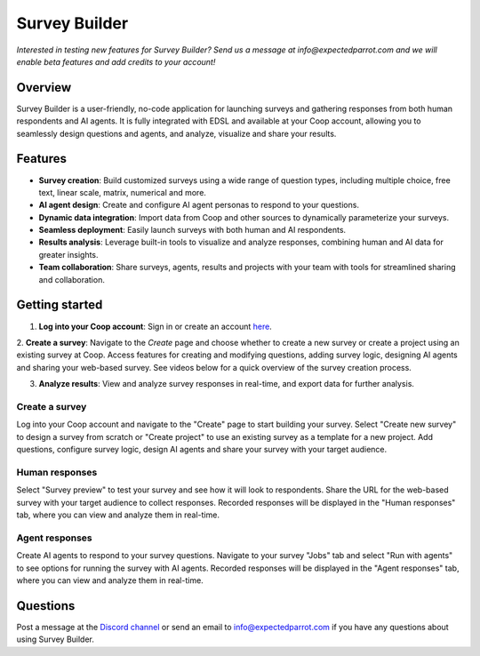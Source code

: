.. _survey_builder:

Survey Builder
==============

*Interested in testing new features for Survey Builder?*
*Send us a message at info@expectedparrot.com and we will enable beta features and add credits to your account!*


Overview
--------

Survey Builder is a user-friendly, no-code application for launching surveys and gathering responses from both human respondents and AI agents. 
It is fully integrated with EDSL and available at your Coop account, allowing you to seamlessly design questions and agents, and analyze, visualize and share your results.


Features
--------

- **Survey creation**: Build customized surveys using a wide range of question types, including multiple choice, free text, linear scale, matrix, numerical and more.
- **AI agent design**: Create and configure AI agent personas to respond to your questions. 
- **Dynamic data integration**: Import data from Coop and other sources to dynamically parameterize your surveys.
- **Seamless deployment**: Easily launch surveys with both human and AI respondents.
- **Results analysis**: Leverage built-in tools to visualize and analyze responses, combining human and AI data for greater insights.
- **Team collaboration**: Share surveys, agents, results and projects with your team with tools for streamlined sharing and collaboration.


Getting started 
---------------

1. **Log into your Coop account**: Sign in or create an account `here <https://www.expectedparrot.com/login>`_.

2. **Create a survey**: Navigate to the *Create* page and choose whether to create a new survey or create a project using an existing survey at Coop. 
Access features for creating and modifying questions, adding survey logic, designing AI agents and sharing your web-based survey.
See videos below for a quick overview of the survey creation process.

3. **Analyze results**: View and analyze survey responses in real-time, and export data for further analysis.


Create a survey
^^^^^^^^^^^^^^^

Log into your Coop account and navigate to the "Create" page to start building your survey.
Select "Create new survey" to design a survey from scratch or "Create project" to use an existing survey as a template for a new project.
Add questions, configure survey logic, design AI agents and share your survey with your target audience.

.. raw:: html

   <iframe width="560" height="315" src="https://youtu.be/Ed4gRNPqlGE" frameborder="0" allow="accelerometer; autoplay; clipboard-write; encrypted-media; gyroscope; picture-in-picture" allowfullscreen></iframe>


Human responses
^^^^^^^^^^^^^^^

Select "Survey preview" to test your survey and see how it will look to respondents.
Share the URL for the web-based survey with your target audience to collect responses.
Recorded responses will be displayed in the "Human responses" tab, where you can view and analyze them in real-time.

.. raw:: html

   <iframe width="560" height="315" src="https://youtu.be/-rnRPjxqCKk" frameborder="0" allow="accelerometer; autoplay; clipboard-write; encrypted-media; gyroscope; picture-in-picture" allowfullscreen></iframe>


Agent responses 
^^^^^^^^^^^^^^^

Create AI agents to respond to your survey questions.
Navigate to your survey "Jobs" tab and select "Run with agents" to see options for running the survey with AI agents.
Recorded responses will be displayed in the "Agent responses" tab, where you can view and analyze them in real-time.

.. raw:: html

   <iframe width="560" height="315" src="https://youtu.be/U8AoQydWR-0" frameborder="0" allow="accelerometer; autoplay; clipboard-write; encrypted-media; gyroscope; picture-in-picture" allowfullscreen></iframe>


Questions
---------

Post a message at the `Discord channel <https://discord.com/invite/mxAYkjfy9m>`_ or send an email to info@expectedparrot.com if you have any questions about using Survey Builder.